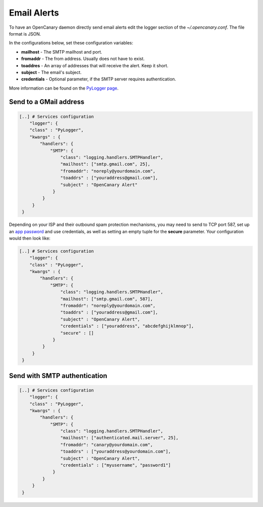 Email Alerts
============

To have an OpenCanary daemon directly send email alerts edit the logger section of the *~/.opencanary.conf*. The file format is JSON.

In the configurations below, set these configuration variables:

* **mailhost** - The SMTP mailhost and port.
* **fromaddr** - The from address. Usually does not have to exist.
* **toaddres** - An array of addresses that will receive the alert. Keep it short.
* **subject** - The email's subject.
* **credentials** - Optional parameter, if the SMTP server requires authentication.

More information can be found on the `PyLogger page <https://docs.python.org/2/library/logging.handlers.html#logging.handlers.SMTPHandler>`_.

Send to a GMail address
-----------------------

.. code-block:: json

   [..] # Services configuration
       "logger": {
       "class" : "PyLogger",
       "kwargs" : {
           "handlers": {
               "SMTP": {
                   "class": "logging.handlers.SMTPHandler",
                   "mailhost": ["smtp.gmail.com", 25],
                   "fromaddr": "noreply@yourdomain.com",
                   "toaddrs" : ["youraddress@gmail.com"],
                   "subject" : "OpenCanary Alert"
                }
            }
        }
    }

Depending on your ISP and their outbound spam protection mechanisms, you may need to send to TCP port 587, set up an `app password <https://support.google.com/accounts/answer/185833?hl=en>`_ and use credentials, as well as setting an empty tuple for the **secure** parameter. Your configuration would then look like:


.. code-block:: json

   [..] # Services configuration
       "logger": {
       "class" : "PyLogger",
       "kwargs" : {
           "handlers": {
               "SMTP": {
                   "class": "logging.handlers.SMTPHandler",
                   "mailhost": ["smtp.gmail.com", 587],
                   "fromaddr": "noreply@yourdomain.com",
                   "toaddrs" : ["youraddress@gmail.com"],
                   "subject" : "OpenCanary Alert",
                   "credentials" : ["youraddress", "abcdefghijklmnop"],
                   "secure" : []
                }
            }
        }
    }

Send with SMTP authentication
-----------------------------

.. code-block:: json

   [..] # Services configuration
       "logger": {
       "class" : "PyLogger",
       "kwargs" : {
           "handlers": {
               "SMTP": {
                   "class": "logging.handlers.SMTPHandler",
                   "mailhost": ["authenticated.mail.server", 25],
                   "fromaddr": "canary@yourdomain.com",
                   "toaddrs" : ["youraddress@yourdomain.com"],
                   "subject" : "OpenCanary Alert",
                   "credentials" : ["myusername", "password1"]
                }
            }
        }
    }
